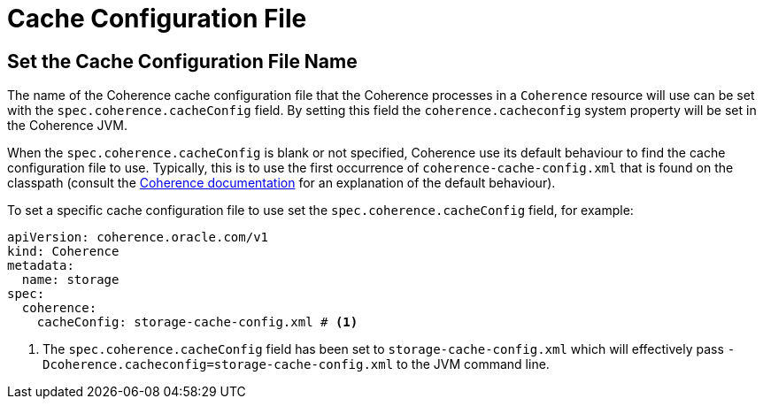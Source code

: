 ///////////////////////////////////////////////////////////////////////////////

    Copyright (c) 2020, Oracle and/or its affiliates. All rights reserved.
    Licensed under the Universal Permissive License v 1.0 as shown at
    http://oss.oracle.com/licenses/upl.

///////////////////////////////////////////////////////////////////////////////

= Cache Configuration File

== Set the Cache Configuration File Name

The name of the Coherence cache configuration file that the Coherence processes in a `Coherence` resource will
use can be set with the `spec.coherence.cacheConfig` field. By setting this field the `coherence.cacheconfig` system
property will be set in the Coherence JVM.

When the `spec.coherence.cacheConfig` is blank or not specified, Coherence use its default behaviour to find the
cache configuration file to use. Typically, this is to use the first occurrence of `coherence-cache-config.xml` that is
found on the classpath
(consult the https://docs.oracle.com/en/middleware/standalone/coherence/14.1.1.0/develop-applications/understanding-configuration.html#GUID-360B798E-2120-44A9-8B09-1FDD9AB40EB5[Coherence documentation]
for an explanation of the default behaviour).

To set a specific cache configuration file to use set the `spec.coherence.cacheConfig` field, for example:
[source,yaml]
----
apiVersion: coherence.oracle.com/v1
kind: Coherence
metadata:
  name: storage
spec:
  coherence:
    cacheConfig: storage-cache-config.xml # <1>
----

<1> The `spec.coherence.cacheConfig` field has been set to `storage-cache-config.xml` which will effectively pass
`-Dcoherence.cacheconfig=storage-cache-config.xml` to the JVM command line.

